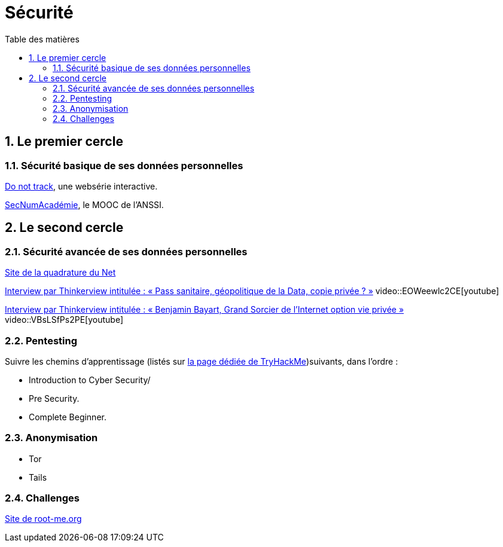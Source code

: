 = Sécurité
:Dhrions:
:toc:
:toclevels: 5
:toc-title: Table des matières
:sectnums:
:imagesdir: images
:sectnumlevels: 5

== Le premier cercle

=== Sécurité basique de ses données personnelles

https://donottrack-doc.com/fr/[Do not track], une websérie interactive.

https://www.ssi.gouv.fr/entreprise/formations/secnumacademie/[SecNumAcadémie], le MOOC de l'ANSSI.

== Le second cercle

=== Sécurité avancée de ses données personnelles

https://www.laquadrature.net/[Site de la quadrature du Net]

link:https://www.youtube.com/watch?v=EOWeewlc2CE[Interview par Thinkerview intitulée : « Pass sanitaire, géopolitique de la Data, copie privée ? »]
video::EOWeewlc2CE[youtube]

link:https://www.youtube.com/watch?v=VBsLSfPs2PE[Interview par Thinkerview intitulée : « Benjamin Bayart, Grand Sorcier de l'Internet option vie privée »]
video::VBsLSfPs2PE[youtube]

=== Pentesting

Suivre les chemins d'apprentissage (listés sur https://tryhackme.com/paths[la page dédiée de TryHackMe])suivants, dans l'ordre :

* Introduction to Cyber Security/
* Pre Security.
* Complete Beginner.

=== Anonymisation

* Tor
* Tails

=== Challenges

link:https://www.root-me.org/[Site de root-me.org]
